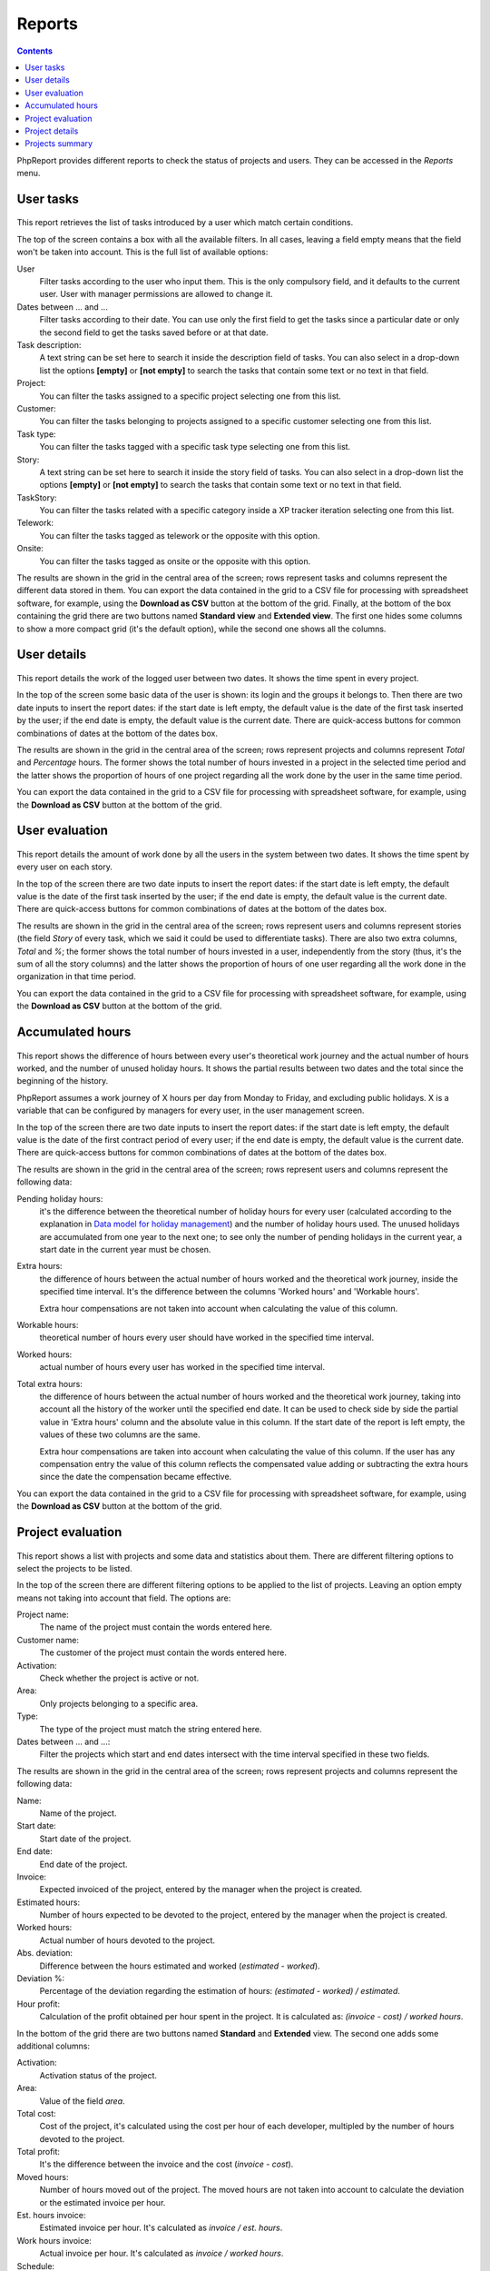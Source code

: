 Reports
#######

.. contents::

PhpReport provides different reports to check the status of projects and users.
They can be accessed in the *Reports* menu.

.. figure:: i/reports-menu.png

User tasks
==========

.. figure:: i/user-tasks-screen.png

This report retrieves the list of tasks introduced by a user which match certain
conditions.

The top of the screen contains a box with all the available filters. In all
cases, leaving a field empty means that the field won't be taken into account.
This is the full list of available options:

User
  Filter tasks according to the user who input them. This is the only compulsory
  field, and it defaults to the current user. User with manager permissions are
  allowed to change it.

Dates between ... and ...
  Filter tasks according to their date. You can use only the first field to get
  the tasks since a particular date or only the second field to get the tasks
  saved before or at that date.

Task description:
  A text string can be set here to search it inside the description field of
  tasks. You can also select in a drop-down list the options **[empty]** or
  **[not empty]** to search the tasks that contain some text or no text in that
  field.

Project:
  You can filter the tasks assigned to a specific project selecting one from
  this list.

Customer:
  You can filter the tasks belonging to projects assigned to a specific customer
  selecting one from this list.

Task type:
  You can filter the tasks tagged with a specific task type selecting one from
  this list.

Story:
  A text string can be set here to search it inside the story field of
  tasks. You can also select in a drop-down list the options **[empty]** or
  **[not empty]** to search the tasks that contain some text or no text in that
  field.

TaskStory:
  You can filter the tasks related with a specific category inside a XP tracker
  iteration selecting one from this list.

Telework:
  You can filter the tasks tagged as telework or the opposite with this option.

Onsite:
  You can filter the tasks tagged as onsite or the opposite with this option.

The results are shown in the grid in the central area of the screen; rows
represent tasks and columns represent the different data stored in them.
You can export the data contained in the grid to a CSV file for processing with
spreadsheet software, for example, using the **Download as CSV** button at the
bottom of the grid.
Finally, at the bottom of the box containing the grid there are two buttons named **Standard view**
and **Extended view**. The first one hides some columns to show a more compact
grid (it's the default option), while the second one shows all the columns.

User details
============

.. figure:: i/user-details-screen.png

This report details the work of the logged user between two dates. It shows the
time spent in every project.

In the top of the screen some basic data of the user is shown: its login and
the groups it belongs to. Then there are two date inputs to insert the report
dates: if the start date is left empty, the default value is the date of the
first task inserted by the user; if the end date is empty, the default value is
the current date.
There are quick-access buttons for common combinations of dates at the bottom
of the dates box.

The results are shown in the grid in the central area of the screen; rows
represent projects and columns represent *Total* and *Percentage* hours.
The former shows the total number of hours invested in a project in the selected
time period and the latter shows the proportion of hours of one project regarding
all the work done by the user in the same time period.

You can export the data contained in the grid to a CSV file for processing with
spreadsheet software, for example, using the **Download as CSV** button at the
bottom of the grid.

User evaluation
===============

.. figure:: i/user-evaluation-screen.png

This report details the amount of work done by all the users in the system
between two dates. It shows the time spent by every user on each story.

In the top of the screen there are two date inputs to insert the report
dates: if the start date is left empty, the default value is the date of the
first task inserted by the user; if the end date is empty, the default value is
the current date.
There are quick-access buttons for common combinations of dates at the bottom
of the dates box.

The results are shown in the grid in the central area of the screen; rows
represent users and columns represent stories (the field *Story* of every task,
which we said it could be used to differentiate tasks). There are also two extra
columns, *Total* and *%*; the former shows the total number of hours invested in
a user, independently from the story (thus, it's the sum of all the story
columns) and the latter shows the proportion of hours of one user regarding
all the work done in the organization in that time period.

You can export the data contained in the grid to a CSV file for processing with
spreadsheet software, for example, using the **Download as CSV** button at the
bottom of the grid.

Accumulated hours
=================

.. figure:: i/acc-hours-screen.png

This report shows the difference of hours between every user's theoretical work
journey and the actual number of hours worked, and the number of unused holiday
hours. It shows the partial results between two dates and the total since the
beginning of the history.

PhpReport assumes a work journey of X hours per day from Monday to Friday, and
excluding public holidays. X is a variable that can be configured by managers
for every user, in the user management screen.

In the top of the screen there are two date inputs to insert the report
dates: if the start date is left empty, the default value is the date of the
first contract period of every user; if the end date is empty, the default value
is the current date.
There are quick-access buttons for common combinations of dates at the bottom
of the dates box.

The results are shown in the grid in the central area of the screen; rows
represent users and columns represent the following data:

Pending holiday hours:
  it's the difference between the theoretical number of
  holiday hours for every user (calculated according to the explanation in
  `Data model for holiday management <overview.rst#data-model-for-holiday-management>`__)
  and the number of holiday hours used. The unused holidays are accumulated from
  one year to the next one; to see only the number of pending holidays in the
  current year, a start date in the current year must be chosen.

Extra hours:
  the difference of hours between the actual number of hours worked and
  the theoretical work journey, inside the specified time interval. It's
  the difference between the columns 'Worked hours' and 'Workable hours'.

  Extra hour compensations are not taken into account when calculating the value
  of this column.

Workable hours:
  theoretical number of hours every user should have worked in
  the specified time interval.

Worked hours:
  actual number of hours every user has worked in
  the specified time interval.

Total extra hours:
  the difference of hours between the actual number of hours worked
  and the theoretical work journey, taking into account all the history of
  the worker until the specified end date. It can be used to check side by side
  the partial value in 'Extra hours' column and the absolute value in this
  column. If the start date of the report is left empty, the values of these two
  columns are the same.

  Extra hour compensations are taken into account when calculating the value of
  this column. If the user has any compensation entry the value of this column
  reflects the compensated value adding or subtracting the extra hours since the
  date the compensation became effective.

You can export the data contained in the grid to a CSV file for processing with
spreadsheet software, for example, using the **Download as CSV** button at the
bottom of the grid.

Project evaluation
==================

.. figure:: i/project-evaluation-screen.png

This report shows a list with projects and some data and statistics about them.
There are different filtering options to select the projects to be listed.

In the top of the screen there are different filtering options to be applied to
the list of projects. Leaving an option empty means not taking into account that
field. The options are:

Project name:
  The name of the project must contain the words entered here.

Customer name:
  The customer of the project must contain the words entered here.

Activation:
  Check whether the project is active or not.

Area:
  Only projects belonging to a specific area.

Type:
  The type of the project must match the string entered here.

Dates between ... and ...:
  Filter the projects which start and end dates intersect with the time interval
  specified in these two fields.

The results are shown in the grid in the central area of the screen; rows
represent projects and columns represent the following data:

Name:
  Name of the project.

Start date:
  Start date of the project.

End date:
  End date of the project.

Invoice:
  Expected invoiced of the project, entered by the manager when the project is
  created.

Estimated hours:
  Number of hours expected to be devoted to the project, entered by the manager
  when the project is created.

Worked hours:
  Actual number of hours devoted to the project.

Abs. deviation:
  Difference between the hours estimated and worked (*estimated - worked*).

Deviation %:
  Percentage of the deviation regarding the estimation of hours:
  *(estimated - worked) / estimated*.

Hour profit:
  Calculation of the profit obtained per hour spent in the project. It is
  calculated as: *(invoice - cost) / worked hours*.

In the bottom of the grid there are two buttons named **Standard** and
**Extended** view. The second one adds some additional columns:

Activation:
  Activation status of the project.

Area:
  Value of the field *area*.

Total cost:
  Cost of the project, it's calculated using the cost per hour of each developer,
  multipled by the number of hours devoted to the project.

Total profit:
  It's the difference between the invoice and the cost (*invoice - cost*).

Moved hours:
  Number of hours moved out of the project. The moved hours are not taken into
  account to calculate the deviation or the estimated invoice per hour.

Est. hours invoice:
  Estimated invoice per hour. It's calculated as *invoice / est. hours*.

Work hours invoice:
  Actual invoice per hour.  It's calculated as *invoice / worked hours*.

Schedule:
  Value of the field *schedule*.

Type:
  Value of the field *type*.

You can export the data contained in the grid to a CSV file for processing with
spreadsheet software, for example, using the **Download as CSV** button at the
bottom of the grid.

Finally, double-clicking on a row or selecting it and using the *Details* button
above the grid will open the project details page for the
corresponding project.

Project details
===============

.. figure:: i/project-details-screen.png

In this report we can see the details of a specific project, and the time devoted
to this project split by worker and customer or story.

The *Project details* menu entry is actually a landing page to select one
project among those currently active. This report can also be reached through
the results of the *Project evaluation* report.

In the top of the screen there are different values and metrics for the project:

Name:
  Name of the project.

Id:
  Internal ID of the project.

Init date:
  Start date of the project.

End date:
  End date of the project.

Active:
  Activation status of the project. It will be red if the project has surpassed
  the end date and it's still active; it will be green otherwise.

Estimated hours:
  Number of hours expected to be devoted to the project, entered by the manager
  when the project is created.

Moved hours:
  Number of hours moved out of the project. The moved hours are not taken into
  account to calculate the deviation or the estimated invoice per hour.

Invoice:
  Expected invoiced of the project, entered by the manager when the project is
  created.

Type:
  Value of the field *type*.

Work hours data: estimated hours:
  Number of hours expected to be devoted to the project minus the moved hours.

Work hours data: worked hours:
  Actual number of hours devoted to the project.

Work hours data: deviation:
  Difference between the hours estimated and worked (*estimated - worked*).

Work hours data: deviation %:
  Percentage of the deviation regarding the estimation of hours:
  *(estimated - worked) / estimated*.

Price per hour data: estimated price:
  Estimated invoice per hour. It's calculated as *invoice / est. hours*.

Price per hour data: current price:
  Actual invoice per hour.  It's calculated as *invoice / worked hours*.

Price per hour data: deviation:
  Absolute difference between the price estimated and actual (*estimated price
  - current price*).

Price per hour data: deviation %:
  Percentage of the deviation regarding the estimation of hours:
  *(estimated - worked) / estimated*.
  Percentage of the price deviation regarding the original estimation:
  *(estimated price - current price) / estimated price*.

Below the project data, there are two date inputs to insert the report
dates: if the start date is left empty, the default value is the date of the
first task assigned to the project; if the end date is empty, the default value
is the current date.
There are quick-access buttons for common combinations of dates at the bottom
of the dates box.

The results are shown in three grids at the bottom area of the screen:

Worked hours report:
  Total and percentage of hours devoted by every user to the project in the
  selected time period.

Story worked hours report:
  Hours devoted by every user to the project in the selected time period,
  classified by the *Story* field. It also has *Total* and *Percentage* columns
  for every user, the former is the sum of all the different client/story
  columns and the latter is the proportion of hours of one user regarding all
  the work done in the project inside the same time period.

Weekly worked hours report:
  Hours devoted by every user to the project in the selected time period,
  classified by calendar week.

You can export the data contained in the grids to a CSV file for processing with
spreadsheet software, for example, using the **Download as CSV** button at the
bottom of the grid.

Projects summary
================

.. figure:: i/project-summary-screen.png

This report summarizes the work registered by the tool between two dates, split
by projects and workers.

In the top of the screen there are two date inputs to insert the report
dates: if the start date is left empty, the default value is the date of the
first task inserted in the system; if the end date is empty, the default value
is the current date.
There are quick-access buttons for common combinations of dates at the bottom
of the dates box.

The report itself consists on a grid where all the hours are split by
projects and users; rows represent projects and columns represent users.
There are two extra columns, *Total* and *Percentage*; the former
shows the total number of hours devoted to the project (thus, it's the sum of
all the different user columns) and the latter shows the proportion of
hours of one project regarding the work done in all projects.

You can export the data contained in the grid to a CSV file for processing with
spreadsheet software, for example, using the **Download as CSV** button at the
bottom of the grid.

Finally, at the bottom of the box containing the grid there are two buttons named **All data**
and **Only totals**. The latter hides all columns excepting *Project*, *Total*
and *Percentage*, while the former shows all columns again.
